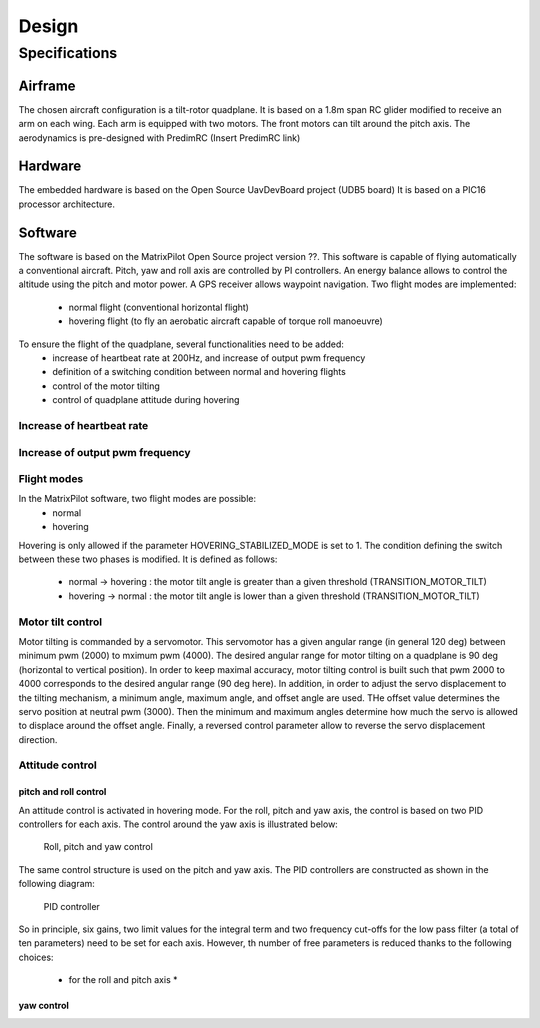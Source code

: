 Design
######

Specifications
**************

Airframe
========

The chosen aircraft configuration is a tilt-rotor quadplane.
It is based on a 1.8m span RC glider modified to receive an arm on each wing.
Each arm is equipped with two motors. The front motors can tilt around the pitch axis.
The aerodynamics is pre-designed with PredimRC (Insert PredimRC link)

Hardware
========

The embedded hardware is based on the Open Source UavDevBoard project (UDB5 board)
It is based on a PIC16 processor architecture.

Software
========

The software is based on the MatrixPilot Open Source project version ??. This software is capable of flying automatically a conventional aircraft. Pitch, yaw and roll axis are controlled by PI controllers. An energy balance allows to control the altitude using the pitch and motor power. A GPS receiver allows waypoint navigation.
Two flight modes are implemented:
  - normal flight (conventional horizontal flight)
  - hovering flight (to fly an aerobatic aircraft capable of torque roll manoeuvre)

To ensure the flight of the quadplane, several functionalities need to be added:
  - increase of heartbeat rate at 200Hz, and increase of output pwm frequency
  - definition of a switching condition between normal and hovering flights
  - control of the motor tilting
  - control of quadplane attitude during hovering

Increase of heartbeat rate
--------------------------


Increase of output pwm frequency
--------------------------------


Flight modes
------------

In the MatrixPilot software, two flight modes are possible:
  - normal 
  - hovering

Hovering is only allowed if the parameter HOVERING_STABILIZED_MODE is set to 1.
The condition defining the switch between these two phases is modified. It is defined as follows:
  - normal -> hovering : the motor tilt angle is greater than a given threshold (TRANSITION_MOTOR_TILT)
  - hovering -> normal : the motor tilt angle is lower than a given threshold (TRANSITION_MOTOR_TILT)

Motor tilt control
------------------

Motor tilting is commanded by a servomotor. This servomotor has a given angular range (in general 120 deg) between minimum pwm (2000) to mximum pwm (4000). The desired angular range for motor tilting on a quadplane is 90 deg (horizontal to vertical position). In order to keep maximal accuracy, motor tilting control is built such that pwm 2000 to 4000 corresponds to the desired angular range (90 deg here). In addition, in order to adjust the servo displacement to the tilting mechanism, a minimum angle, maximum angle, and offset angle are used. THe offset value determines the servo position at neutral pwm (3000). Then the minimum and maximum angles determine how much the servo is allowed to displace around the offset angle. Finally, a reversed control parameter allow to reverse the servo displacement direction.

Attitude control
----------------

pitch and roll control
^^^^^^^^^^^^^^^^^^^^^^

An attitude control is activated in hovering mode.
For the roll, pitch and yaw axis, the control is based on two PID controllers for each axis.
The control around the yaw axis is illustrated below:

.. figure:: roll_control.png
   :scale: 50 %

   Roll, pitch and yaw control

The same control structure is used on the pitch and yaw axis.
The PID controllers are constructed as shown in the following diagram:

.. figure:: pid.png
   :scale: 45 %

   PID controller

So in principle, six gains, two limit values for the integral term and two frequency cut-offs for the low pass filter (a total of ten parameters) need to be set for each axis.
However, th number of free parameters is reduced thanks to the following choices:
  - for the roll and pitch axis
    * 


yaw control
^^^^^^^^^^^
